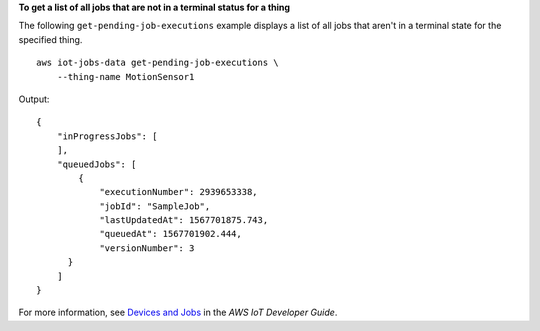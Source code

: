 **To get a list of all jobs that are not in a terminal status for a thing**

The following ``get-pending-job-executions`` example displays a list of all jobs that aren't in a terminal state for the specified thing. ::

    aws iot-jobs-data get-pending-job-executions \
        --thing-name MotionSensor1 

Output::

    {
        "inProgressJobs": [ 
        ],
        "queuedJobs": [
            { 
                "executionNumber": 2939653338,
                "jobId": "SampleJob",
                "lastUpdatedAt": 1567701875.743,
                "queuedAt": 1567701902.444,
                "versionNumber": 3
          }
        ]
    }

For more information, see `Devices and Jobs <https://docs.aws.amazon.com/iot/latest/developerguide/jobs-devices.html>`__ in the *AWS IoT Developer Guide*.
